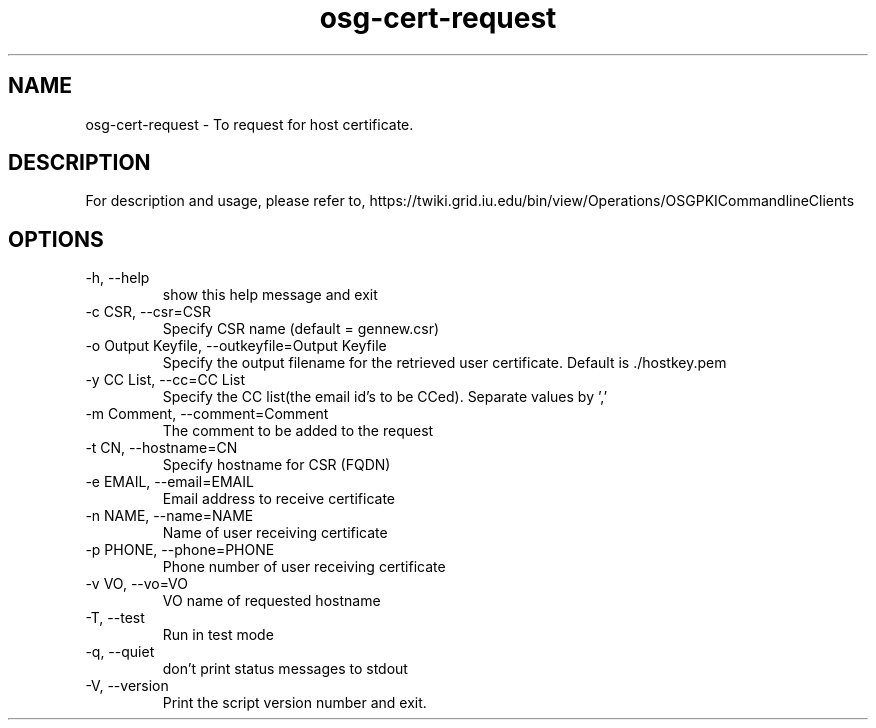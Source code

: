 .TH osg-cert-request 1 "MARCH 2013" OSG PKI-CLI

.SH NAME
osg-cert-request \- To request for host certificate.

.SH DESCRIPTION
For description and usage, please refer to,
https://twiki.grid.iu.edu/bin/view/Operations/OSGPKICommandlineClients

.SH OPTIONS

.IP  "-h, --help"            
show this help message and exit
.IP  "-c CSR, --csr=CSR"     
Specify CSR name (default = gennew.csr)
.IP  "-o Output Keyfile, --outkeyfile=Output Keyfile"
Specify the output filename for the retrieved user
certificate.  Default is ./hostkey.pem
.IP  "-y CC List, --cc=CC List"
Specify the CC list(the email id's to be CCed). Separate values by ','
.IP  "-m Comment, --comment=Comment"
The comment to be added to the request
.IP  "-t CN, --hostname=CN"  
Specify hostname for CSR (FQDN)
.IP  "-e EMAIL, --email=EMAIL"
Email address to receive certificate
.IP  "-n NAME, --name=NAME"  
Name of user receiving certificate
.IP  "-p PHONE, --phone=PHONE"
Phone number of user receiving certificate
.IP  "-v VO, --vo=VO"
VO name of requested hostname
.IP  "-T, --test"
Run in test mode
.IP  "-q, --quiet"           
don't print status messages to stdout
.IP  "-V, --version"         
Print the script version number and exit. 